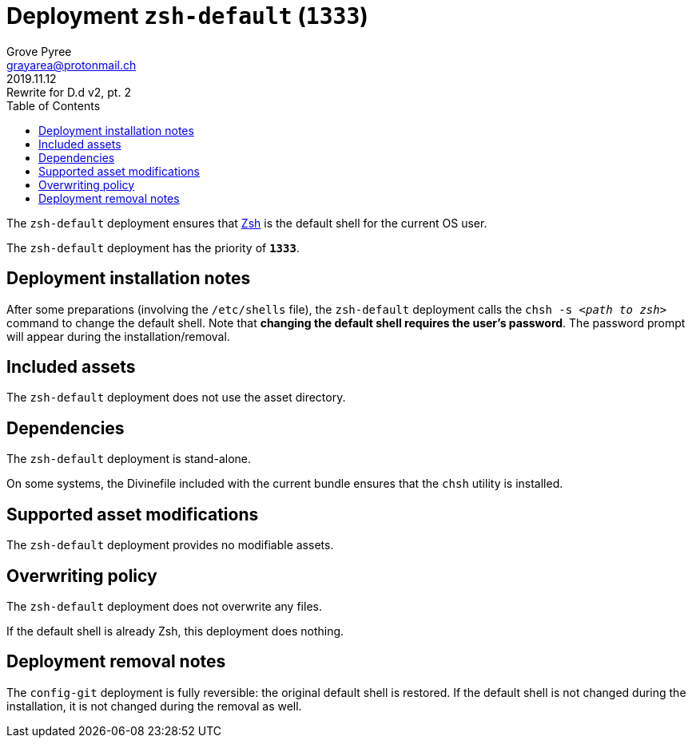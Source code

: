 = Deployment `zsh-default` (`1333`)
:author: Grove Pyree
:email: grayarea@protonmail.ch
:revdate: 2019.11.12
:revremark: Rewrite for D.d v2, pt. 2
:doctype: article
// Visual
:toc:
// Subs:
:hs: #
:dhs: ##
:us: _
:dus: __
:as: *
:das: **

The `zsh-default` deployment ensures that https://sourceforge.net/projects/zsh[Zsh] is the default shell for the current OS user.

The `zsh-default` deployment has the priority of `*1333*`.

== Deployment installation notes

After some preparations (involving the `/etc/shells` file), the `zsh-default` deployment calls the `chsh -s _<path to zsh>_` command to change the default shell.
Note that *changing the default shell requires the user's password*.
The password prompt will appear during the installation/removal.

== Included assets

The `zsh-default` deployment does not use the asset directory.

== Dependencies

The `zsh-default` deployment is stand-alone.

On some systems, the Divinefile included with the current bundle ensures that the `chsh` utility is installed.

== Supported asset modifications

The `zsh-default` deployment provides no modifiable assets.

== Overwriting policy

The `zsh-default` deployment does not overwrite any files.

If the default shell is already Zsh, this deployment does nothing.

== Deployment removal notes

The `config-git` deployment is fully reversible: the original default shell is restored.
If the default shell is not changed during the installation, it is not changed during the removal as well.